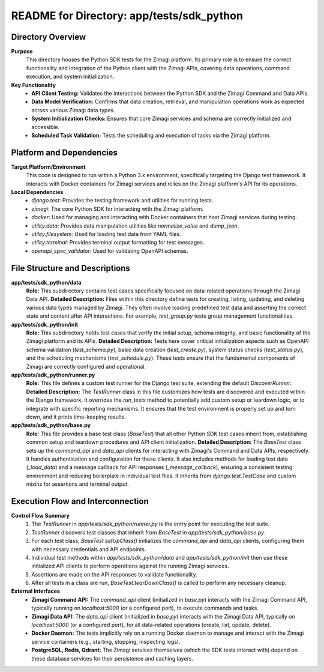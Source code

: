 =====================================================
README for Directory: app/tests/sdk_python
=====================================================

Directory Overview
------------------

**Purpose**
   This directory houses the Python SDK tests for the Zimagi platform. Its primary role is to ensure the correct functionality and integration of the Python client with the Zimagi APIs, covering data operations, command execution, and system initialization.

**Key Functionality**
   *  **API Client Testing:** Validates the interactions between the Python SDK and the Zimagi Command and Data APIs.
   *  **Data Model Verification:** Confirms that data creation, retrieval, and manipulation operations work as expected across various Zimagi data types.
   *  **System Initialization Checks:** Ensures that core Zimagi services and schema are correctly initialized and accessible.
   *  **Scheduled Task Validation:** Tests the scheduling and execution of tasks via the Zimagi platform.

Platform and Dependencies
-------------------------

**Target Platform/Environment**
   This code is designed to run within a Python 3.x environment, specifically targeting the Django test framework. It interacts with Docker containers for Zimagi services and relies on the Zimagi platform's API for its operations.

**Local Dependencies**
   *  `django.test`: Provides the testing framework and utilities for running tests.
   *  `zimagi`: The core Python SDK for interacting with the Zimagi platform.
   *  `docker`: Used for managing and interacting with Docker containers that host Zimagi services during testing.
   *  `utility.data`: Provides data manipulation utilities like `normalize_value` and `dump_json`.
   *  `utility.filesystem`: Used for loading test data from YAML files.
   *  `utility.terminal`: Provides terminal output formatting for test messages.
   *  `openapi_spec_validator`: Used for validating OpenAPI schemas.

File Structure and Descriptions
-------------------------------

**app/tests/sdk_python/data**
     **Role:** This subdirectory contains test cases specifically focused on data-related operations through the Zimagi Data API.
     **Detailed Description:** Files within this directory define tests for creating, listing, updating, and deleting various data types managed by Zimagi. They often involve loading predefined test data and asserting the correct state and content after API interactions. For example, `test_group.py` tests group management functionalities.

**app/tests/sdk_python/init**
     **Role:** This subdirectory holds test cases that verify the initial setup, schema integrity, and basic functionality of the Zimagi platform and its APIs.
     **Detailed Description:** Tests here cover critical initialization aspects such as OpenAPI schema validation (`test_schema.py`), basic data creation (`test_create.py`), system status checks (`test_status.py`), and the scheduling mechanisms (`test_schedule.py`). These tests ensure that the fundamental components of Zimagi are correctly configured and operational.

**app/tests/sdk_python/runner.py**
     **Role:** This file defines a custom test runner for the Django test suite, extending the default `DiscoverRunner`.
     **Detailed Description:** The `TestRunner` class in this file customizes how tests are discovered and executed within the Django framework. It overrides the `run_tests` method to potentially add custom setup or teardown logic, or to integrate with specific reporting mechanisms. It ensures that the test environment is properly set up and torn down, and it prints time-keeping results.

**app/tests/sdk_python/base.py**
     **Role:** This file provides a base test class (`BaseTest`) that all other Python SDK test cases inherit from, establishing common setup and teardown procedures and API client initialization.
     **Detailed Description:** The `BaseTest` class sets up the `command_api` and `data_api` clients for interacting with Zimagi's Command and Data APIs, respectively. It handles authentication and configuration for these clients. It also includes methods for loading test data (`_load_data`) and a message callback for API responses (`_message_callback`), ensuring a consistent testing environment and reducing boilerplate in individual test files. It inherits from `django.test.TestCase` and custom mixins for assertions and terminal output.

Execution Flow and Interconnection
----------------------------------

**Control Flow Summary**
   1.  The `TestRunner` in `app/tests/sdk_python/runner.py` is the entry point for executing the test suite.
   2.  `TestRunner` discovers test classes that inherit from `BaseTest` in `app/tests/sdk_python/base.py`.
   3.  For each test class, `BaseTest.setUpClass()` initializes the `command_api` and `data_api` clients, configuring them with necessary credentials and API endpoints.
   4.  Individual test methods within `app/tests/sdk_python/data` and `app/tests/sdk_python/init` then use these initialized API clients to perform operations against the running Zimagi services.
   5.  Assertions are made on the API responses to validate functionality.
   6.  After all tests in a class are run, `BaseTest.tearDownClass()` is called to perform any necessary cleanup.

**External Interfaces**
   *  **Zimagi Command API:** The `command_api` client (initialized in `base.py`) interacts with the Zimagi Command API, typically running on `localhost:5000` (or a configured port), to execute commands and tasks.
   *  **Zimagi Data API:** The `data_api` client (initialized in `base.py`) interacts with the Zimagi Data API, typically on `localhost:5000` (or a configured port), for all data-related operations (create, list, update, delete).
   *  **Docker Daemon:** The tests implicitly rely on a running Docker daemon to manage and interact with the Zimagi service containers (e.g., starting, stopping, inspecting logs).
   *  **PostgreSQL, Redis, Qdrant:** The Zimagi services themselves (which the SDK tests interact with) depend on these database services for their persistence and caching layers.
